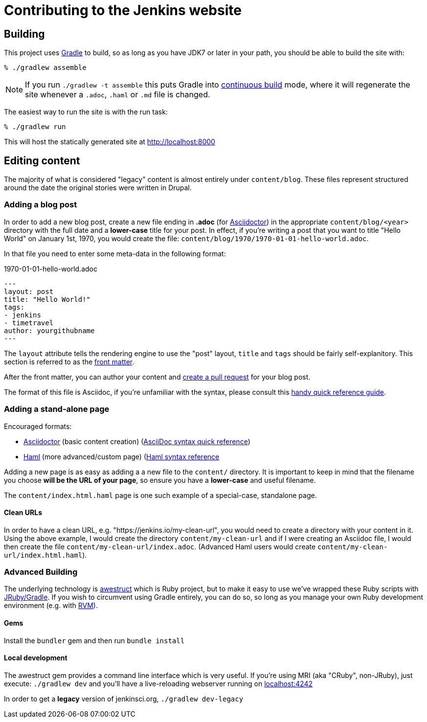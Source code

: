 = Contributing to the Jenkins website

== Building

This project uses link:http://gradle.org[Gradle] to build, so as long as you
have JDK7 or later in your path, you should be able to build the site with:

    % ./gradlew assemble

NOTE: If you run `./gradlew -t assemble` this puts Gradle into
link:https://docs.gradle.org/current/userguide/continuous_build.html[continuous
build] mode, where it will regenerate the site whenever a `.adoc`, `.haml` or
`.md` file is changed.


The easiest way to run the site is with the run task:

    % ./gradlew run

This will host the statically generated site at
link:localhost:8000[http://localhost:8000]

== Editing content

The majority of what is considered "legacy" content is almost entirely under
`content/blog`. These files represent structured around the date the original
stories were written in Drupal.

=== Adding a blog post

In order to add a new blog post, create a new file ending in **.adoc** (for
link:http://asciidoctor.org[Asciidoctor]) in the appropriate
`content/blog/<year>` directory with the full date and a *lower-case* title for
your post. In effect, if you're writing a post that you want to title "Hello
World" on January 1st, 1970, you would create the file:
`content/blog/1970/1970-01-01-hello-world.adoc`.

In that file you need to enter some meta-data in the following format:

.1970-01-01-hello-world.adoc
[source,yaml]
----
---
layout: post
title: "Hello World!"
tags:
- jenkins
- timetravel
author: yourgithubname
---
----

The `layout` attribute tells the rendering engine to use the "post" layout,
`title` and `tags` should be fairly self-explanitory. This section is referred
to as the link:http://jekyllrb.com/docs/frontmatter/[front matter].

After the front matter, you can author your content and
link:https://help.github.com/articles/creating-a-pull-request/[create a pull
request] for your blog post.

The format of this file is Asciidoc, if you're unfamiliar with the syntax,
please consult this
link:http://asciidoctor.org/docs/asciidoc-syntax-quick-reference/[handy quick
reference guide].


=== Adding a stand-alone page

Encouraged formats:

* link:http://asciidoctor.org[Asciidoctor] (basic content creation) (link:http://asciidoctor.org/docs/asciidoc-syntax-quick-reference/[AsciiDoc syntax quick reference])
* link:http://haml.info[Haml] (more advanced/custom page) (link:http://haml.info/docs/yardoc/file.REFERENCE.html[Haml syntax reference]

Adding a new page is as easy as adding a a new file to the `content/`
directory. It is important to keep in mind that the filename you choose *will
be the URL of your page*, so ensure you have a *lower-case* and useful
filename.


The `content/index.html.haml` page is one such example of a special-case,
standalone page.


==== Clean URLs

In order to have a clean URL, e.g. "https://jenkins.io/my-clean-url", you would
need to create a directory with your content in it. Using the above example, I
would create the directory `content/my-clean-url` and if I were creating an
Asciidoc file, I would then create the file `content/my-clean-url/index.adoc`.
(Advanced Haml users would create `content/my-clean-url/index.html.haml`).


=== Advanced Building

The underlying technology is link:http://awestruct.org[awestruct] which is
Ruby project, but to make it easy to use we've wrapped these Ruby scripts with
link:http://jruby-gradle.org[JRuby/Gradle]. If you wish to circumvent using
Gradle entirely, you can do so, so long as you manage your own Ruby development
environment (e.g. with link:http://rvm.io[RVM]).

==== Gems

Install the `bundler` gem and then run `bundle install`

==== Local development

The awestruct gem provides a command line interface which is very useful. If
you're using MRI (aka "CRuby", non-JRuby), just
execute: `./gradlew dev` and you'll have a live-reloading webserver running
on link:http://localhost:4242/[localhost:4242]

In order to get a *legacy* version of jenkinsci.org, `./gradlew dev-legacy`


